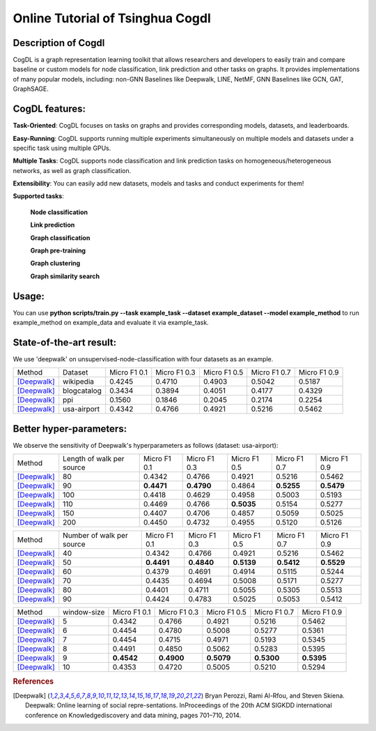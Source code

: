 Online Tutorial of Tsinghua Cogdl
===================================

Description of Cogdl
----------------------------------------
CogDL is a graph representation learning toolkit that allows researchers and developers to easily train and compare baseline or custom models for node classification, link prediction and other tasks on graphs. It provides implementations of many popular models, including: non-GNN Baselines like Deepwalk, LINE, NetMF, GNN Baselines like GCN, GAT, GraphSAGE.

CogDL features:
----------------------------------------
**Task-Oriented**: CogDL focuses on tasks on graphs and provides corresponding models, datasets, and leaderboards.

**Easy-Running**: CogDL supports running multiple experiments simultaneously on multiple models and datasets under a specific task using multiple GPUs.

**Multiple Tasks**: CogDL supports node classification and link prediction tasks on homogeneous/heterogeneous networks, as well as graph classification.

**Extensibility**: You can easily add new datasets, models and tasks and conduct experiments for them!

**Supported tasks**:

	**Node classification**

	**Link prediction**

	**Graph classification**

	**Graph pre-training**

	**Graph clustering**

	**Graph similarity search**

Usage:
----------------------------------------------------------------------------------------------------------------------------
You can use 
**python scripts/train.py --task example_task --dataset example_dataset --model example_method**
to run example_method on example_data and evaluate it via example_task.

State-of-the-art result:
-----------------------------------------------------------------------------------------------------------------------------

We use 'deepwalk' on unsupervised-node-classification with four datasets as an example.

+------------------+------------------------------+--------------+--------------+--------------+--------------+--------------+
| Method           |  Dataset                     | Micro F1 0.1 | Micro F1 0.3 | Micro F1 0.5 | Micro F1 0.7 | Micro F1 0.9 |
+------------------+------------------------------+--------------+--------------+--------------+--------------+--------------+
| [Deepwalk]_      |  wikipedia                   |    0.4245    |0.4710        | 0.4903       |  0.5042      |0.5187        |
+------------------+------------------------------+--------------+--------------+--------------+--------------+--------------+
| [Deepwalk]_      | blogcatalog                  |      0.3434  |0.3894        |0.4051        | 0.4177       |0.4329        |  
+------------------+------------------------------+--------------+--------------+--------------+--------------+--------------+
| [Deepwalk]_      | ppi                          |   0.1560     |0.1846        |0.2045        | 0.2174       | 0.2254       |
+------------------+------------------------------+--------------+--------------+--------------+--------------+--------------+
| [Deepwalk]_      | usa-airport                  |      0.4342  |0.4766        |0.4921        |0.5216        |0.5462        |
+------------------+------------------------------+--------------+--------------+--------------+--------------+--------------+

Better hyper-parameters:
------------------------------------------------------------------------------------------------------------------------------

We observe the sensitivity of Deepwalk's hyperparameters as follows (dataset: usa-airport):

+------------------+------------------------------+--------------+--------------+--------------+--------------+--------------+
| Method           |  Length of walk per source   | Micro F1 0.1 | Micro F1 0.3 | Micro F1 0.5 | Micro F1 0.7 | Micro F1 0.9 |
+------------------+------------------------------+--------------+--------------+--------------+--------------+--------------+
| [Deepwalk]_      |  80                          |     0.4342   |0.4766        | 0.4921       |  0.5216      |0.5462        |
+------------------+------------------------------+--------------+--------------+--------------+--------------+--------------+
| [Deepwalk]_      | 90                           |  **0.4471**  |**0.4790**    |0.4864        | **0.5255**   |**0.5479**    |  
+------------------+------------------------------+--------------+--------------+--------------+--------------+--------------+
| [Deepwalk]_      | 100                          |   0.4418     |0.4629        |0.4958        | 0.5003       | 0.5193       |
+------------------+------------------------------+--------------+--------------+--------------+--------------+--------------+
| [Deepwalk]_      | 110                          |      0.4469  |0.4766        |**0.5035**    |0.5154        |0.5277        |
+------------------+------------------------------+--------------+--------------+--------------+--------------+--------------+
| [Deepwalk]_      | 150                          |      0.4407  |0.4706        |0.4857        |0.5059        |0.5025        |
+------------------+------------------------------+--------------+--------------+--------------+--------------+--------------+
| [Deepwalk]_      | 200                          |      0.4450  |0.4732        |0.4955        |0.5120        |0.5126        |
+------------------+------------------------------+--------------+--------------+--------------+--------------+--------------+


+------------------+------------------------------+--------------+--------------+--------------+--------------+--------------+
| Method           |  Number of walk per source   | Micro F1 0.1 | Micro F1 0.3 | Micro F1 0.5 | Micro F1 0.7 | Micro F1 0.9 |
+------------------+------------------------------+--------------+--------------+--------------+--------------+--------------+
| [Deepwalk]_      |  40                          |     0.4342   |0.4766        | 0.4921       |  0.5216      |0.5462        |
+------------------+------------------------------+--------------+--------------+--------------+--------------+--------------+
| [Deepwalk]_      | 50                           | **0.4491**   |**0.4840**    |**0.5139**    | **0.5412**   |**0.5529**    |  
+------------------+------------------------------+--------------+--------------+--------------+--------------+--------------+
| [Deepwalk]_      | 60                           |   0.4379     |0.4691        |0.4914        | 0.5115       | 0.5244       |
+------------------+------------------------------+--------------+--------------+--------------+--------------+--------------+
| [Deepwalk]_      | 70                           |      0.4435  |0.4694        |0.5008        |0.5171        |0.5277        |
+------------------+------------------------------+--------------+--------------+--------------+--------------+--------------+
| [Deepwalk]_      | 80                           |      0.4401  |0.4711        |0.5055        |0.5305        |0.5513        |
+------------------+------------------------------+--------------+--------------+--------------+--------------+--------------+
| [Deepwalk]_      | 90                           |      0.4424  |0.4783        |0.5025        |0.5053        |0.5412        |
+------------------+------------------------------+--------------+--------------+--------------+--------------+--------------+


+------------------+------------------------------+--------------+--------------+--------------+--------------+--------------+
| Method           |  window-size                 | Micro F1 0.1 | Micro F1 0.3 | Micro F1 0.5 | Micro F1 0.7 | Micro F1 0.9 |
+------------------+------------------------------+--------------+--------------+--------------+--------------+--------------+
| [Deepwalk]_      | 5                            |     0.4342   |0.4766        | 0.4921       |  0.5216      |0.5462        |
+------------------+------------------------------+--------------+--------------+--------------+--------------+--------------+
| [Deepwalk]_      | 6                            |      0.4454  |0.4780        |0.5008        | 0.5277       |0.5361        |  
+------------------+------------------------------+--------------+--------------+--------------+--------------+--------------+
| [Deepwalk]_      | 7                            |   0.4454     |0.4715        |0.4971        | 0.5193       | 0.5345       |
+------------------+------------------------------+--------------+--------------+--------------+--------------+--------------+
| [Deepwalk]_      | 8                            |      0.4491  |0.4850        |0.5062        |0.5283        |0.5395        |
+------------------+------------------------------+--------------+--------------+--------------+--------------+--------------+
| [Deepwalk]_      | 9                            |    **0.4542**|**0.4900**    |**0.5079**    |**0.5300**    |**0.5395**    |
+------------------+------------------------------+--------------+--------------+--------------+--------------+--------------+
| [Deepwalk]_      | 10                           |      0.4353  |0.4720        |0.5005        |0.5210        |0.5294        |
+------------------+------------------------------+--------------+--------------+--------------+--------------+--------------+



.. rubric:: References

.. [Deepwalk] Bryan Perozzi, Rami Al-Rfou, and Steven Skiena. Deepwalk: Online learning of social repre-sentations. InProceedings of the 20th ACM SIGKDD international conference on Knowledgediscovery and data mining, pages 701–710, 2014.
